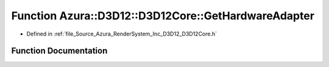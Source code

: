 .. _exhale_function__d3_d12_core_8h_1afb363abbc84d676b13d340f55034fc89:

Function Azura::D3D12::D3D12Core::GetHardwareAdapter
====================================================

- Defined in :ref:`file_Source_Azura_RenderSystem_Inc_D3D12_D3D12Core.h`


Function Documentation
----------------------


.. doxygenfunction:: Azura::D3D12::D3D12Core::GetHardwareAdapter(IDXGIFactory2 *, IDXGIAdapter1 **, const Log&)
